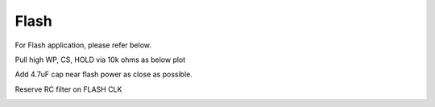 Flash
=======================

.. contents::
  :local:
  :depth: 2

For Flash application, please refer below.

Pull high WP, CS, HOLD via 10k ohms as below plot

Add 4.7uF cap near flash power as close as possible.

Reserve RC filter on FLASH CLK

.. image:: ../_hw_static/05_Flash/05_Flash1.png

.. image:: ../_hw_static/05_Flash/05_Flash2.png
